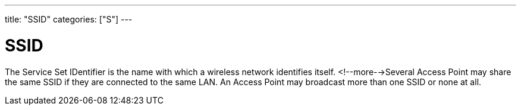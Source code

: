 ---
title: "SSID"
categories: ["S"]
---

= SSID

The Service Set IDentifier is the name with which a wireless network identifies itself. <!--more-->Several Access Point may share the same SSID if they are connected to the same LAN. An Access Point may broadcast more than one SSID or none at all.
